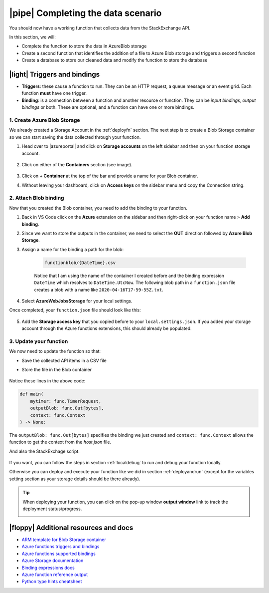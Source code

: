 |pipe| Completing the data scenario
====================================

You should now have a working function that collects data from the StackExchange API.

In this section, we will:

- Complete the function to store the data in AzureBlob storage
- Create a second function that identifies the addition of a file to Azure Blob storage and triggers a second function
- Create a database to store our cleaned data and modify the function to store the database

|light| Triggers and bindings
--------------------------------

- **Triggers**: these cause a function to run. They can be an HTTP request, a queue message or an event grid. Each function **must** have one trigger.

- **Binding**: is a connection between a function and another resource or function. They can be *input bindings, output bindings* or both. These are optional, and a function can have one or more bindings.

1. Create Azure Blob Storage
******************************************

We already created a Storage Account in the :ref:`deployfn` section. The next step is to create a Blob Storage container so we can start saving the data collected through your function.

#. Head over to |azureportal| and click on **Storage accounts** on the left sidebar and then on your function storage account.

    .. image:: _static/images/snaps/storagedashboard.png
        :align: center
        :alt: Storager dashboard

#. Click on either of the **Containers** section (see image).

    .. image:: _static/images/snaps/containers.png
        :align: center
        :alt: Containers screenshot

#. Click on **+ Container** at the top of the bar and provide a name for your Blob container.

#. Without leaving your dashboard, click on **Access keys** on the sidebar menu and copy the Connection string.

    .. image:: _static/images/snaps/access.png
            :align: center
            :alt: Storage dashboard access

2. Attach Blob binding
******************************************

Now that you created the Blob container, you need to add the binding to your function.

1. Back in VS Code click on the **Azure** extension on the sidebar and then right-click on your function name > **Add binding**.
2. Since we want to store the outputs in the container, we need to select the **OUT** direction followed by **Azure Blob Storage**.
3. Assign a name for the binding a path for the blob:

    .. code-block::

        functionblob/{DateTime}.csv

    Notice that I am using the name of the container I created before and the binding expression ``DateTime`` which resolves to ``DateTime.UtcNow``. The following blob path in a ``function.json`` file creates a blob with a name like ``2020-04-16T17-59-55Z.txt``.

4. Select **AzureWebJobsStorage** for your local settings.

Once completed, your ``function.json`` file should look like this:

    .. code-block:: json
        :caption: function.json
        :emphasize-lines: 10-16


        {
            "scriptFile": "main_function.py",
            "bindings": [
                {
                "name": "mytimer",
                "type": "timerTrigger",
                "direction": "in",
                "schedule": "0 0 9 * * *"
                },
                {
                "type": "blob",
                "direction": "out",
                "name": "outputBlob",
                "path": "functionblob/{DateTime}.csv",
                "connection": "AzureWebJobsStorage"
                }
            ]
            }

5. Add the **Storage access key** that you copied before to your ``local.settings.json``. If you added your storage account through the Azure functions extensions, this should already be populated.

    .. code-block::
        :caption: local.settings.json
        :emphasize-lines: 4

        {
            "IsEncrypted": false,
            "Values": {
                "AzureWebJobsStorage": <Your key>,
                "FUNCTIONS_WORKER_RUNTIME": "python",
                "AzureWebJobs.timer-function.Disabled": "false"
            }
        }

3. Update your function
*****************************

We now need to update the function so that:

- Save the collected API items in a CSV file
- Store the file in the Blob container

    .. code-block:: python
            :caption: main_funtion.py
            :emphasize-lines: 7, 33-53, 61-63, 87-92

            import datetime
            import logging
            import csv

            import azure.functions as func
            from dotenv import find_dotenv, load_dotenv
            from typing import Optional, Iterator

            from .utils import stack

            # --------------------------
            # Helper methods
            # --------------------------


            def get_vars() -> Optional[bool]:
                """Collect the needed keys to call the APIs and access storage accounts.


                Returns:
                    bool: Optional - if dotenv file is present then this is loaded, else the
                    vars are used directly from the system env
                """
                try:
                    dotenv_path = find_dotenv(".env")
                    logging.info("Dotenv located, loading vars from local instance")
                    return load_dotenv(dotenv_path)

                except:
                    logging.info("Loading directly from the system")


            def write_file(se_iterator):
                cols = [
                    "question_id",
                    "title",
                    "is_answered",
                    "link",
                    "owner_reputation",
                    "score",
                    "tags",
                ]

                try:

                    with open("out.csv", "w", newline="") as f:
                        writer = csv.DictWriter(f, fieldnames=cols)
                        writer.writeheader()
                        for question in se_iterator:
                            writer.writerow(question)

                except IOError:
                    logging.error("Cannot write, IOError")


            # -----------------------------------------
            # Main method - executed by the function
            # -----------------------------------------


            def main(
                mytimer: func.TimerRequest, outputBlob: func.Out[bytes], context: func.Context
            ) -> None:
                """Main function to collect questions from stackexchange.
                Note that right now the site is harcoded to "StackOverflow" but this
                can be changed in stack.py

                Args:
                    mytimer (func.TimerRequest): Timer trigger for the function, for more
                    details check function.json
                """

                # collect timestamp for the function that is being called
                utc_timestamp = (
                    datetime.datetime.utcnow().replace(tzinfo=datetime.timezone.utc).isoformat()
                )

                logging.info(f"Function executing at {utc_timestamp}")

                get_vars()

                # as many search terms as wanted - must be a list
                stackexchange = stack.se_object(["python", "azure-functions"])

                se_questions = stackexchange.get_questions()

                write_file(se_questions)

                # stores in the Blob container
                with open("out.csv", "r") as f:
                    outputBlob.set(f.read())
                    f.close()


            if __name__ == "__main__":

                # set logging format - personal preference
                log_fmt = "%(asctime)s - %(name)s - %(levelname)s - %(message)s"
                logging.basicConfig(level=logging.INFO, format=log_fmt)

                # call main function
                main()

Notice these lines in the above code:

.. code-block:: python


        def main(
            mytimer: func.TimerRequest, 
            outputBlob: func.Out[bytes], 
            context: func.Context
        ) -> None:

The ``outputBlob: func.Out[bytes]`` specifies the binding we just created and ``context: func.Context`` allows the function to get the context from the `host.json` file.

And also the StackExchage script:

    .. code-block:: python
            :caption: stack.py
            :emphasize-lines: 7, 23, 67-88

            import datetime
            import json
            import logging
            import os
            from dataclasses import dataclass
            from json import JSONDecodeError
            from typing import Optional, Iterator

            import requests


            @dataclass
            class se_object:
                """Class to deal with StackExchage data collection and manipulation.
                """

                search_terms: list
                main_uri: str = "https://api.stackexchange.com/2.2/questions"

                def __repr__(self) -> str:
                    return f"<Object for site {self.main_uri}>"

                def get_questions(self, n=100) -> Optional[Iterator[dict]]:
                    """Collect questions from SE and returns an iterator containint the items founf
                    
                    Args:
                        n (int, optional): Number of questions to collect from the last 24 hours. Defaults to 100.            
                    """

                    # note that this needs to be in epoch
                    time_now = datetime.datetime.now(datetime.timezone.utc)
                    start_time = time_now - datetime.timedelta(hours=24)

                    payload = {
                        "fromdate": int(start_time.timestamp()),
                        "todate": int(time_now.timestamp()),
                        "site": "stackoverflow",
                        "sort": "votes",
                        "order": "desc",
                        "tagged": self.search_terms,
                        "client_id": os.environ.get("SE_client_id"),
                        "client_secret": os.environ.get("SE_client_secret"),
                        "key": os.environ.get("SE_key", None),
                    }

                    if os.environ.get("SE_key", None) is None:
                        logging.info("No StackExchange API key provided, limited use may apply")

                    resp = requests.get(self.main_uri, payload)

                    if resp.status_code == 200:
                        try:
                            new_questions = self.extract_items(resp)

                            logging.info(f"🐍 Collected new questions for the search term")

                            return new_questions

                        except (JSONDecodeError, KeyError) as e:
                            logging.error(f"{e.__class__.__name__}: {e}")
                    else:
                        error = resp.json()["error_message"]
                        logging.error(
                            f"(Unable to connect to Stack Exchage: status code {resp.status_code} - {error}"
                        )

                def extract_items(self, response) -> Iterator[dict]:
                    """Method used to extract the response items. This returns a generator for simplicity.
                    
                    Args:
                        response (HTTPResponse): Response from the API call
                    
                    Returns:
                        Iterator[dict]: Generator- dictionary with the response items
                    
                    Yields:
                        Iterator[dict]: Generator- dictionary with the response items
                    """
                    for question in response.json().get("items", []):
                        yield {
                            "question_id": question["question_id"],
                            "title": question["title"],
                            "is_answered": question["is_answered"],
                            "link": question["link"],
                            "owner_reputation": question["owner"].get("reputation", 0),
                            "score": question["score"],
                            "tags": question["tags"],
                        }

If you want, you can follow the steps in section :ref:`localdebug` to run and debug your function locally.

Otherwise you can deploy and execute your function like we did in section :ref:`deployandrun` (except for the variables setting section as your storage details should be there already). 


.. tip:: When deploying your function, you can click on the pop-up window **output window** link to track the deployment status/progress.

    .. image:: _static/images/snaps/explore.png
        :align: center
        :alt: Explore deploy


|floppy| Additional resources and docs
---------------------------------------

- `ARM template for Blob Storage container <https://github.com/trallard/pycon2020-azure-functions/tree/master/storage-blob-container>`_
- `Azure functions triggers and bindings <https://docs.microsoft.com/en-us/azure/azure-functions/functions-triggers-bindings?WT.mc_id=pycon_tutorial-github-taallard>`_
- `Azure functions supported bindings <https://docs.microsoft.com/en-us/azure/azure-functions/functions-triggers-bindings#supported-bindings?WT.mc_id=pycon_tutorial-github-taallard>`_
- `Azure Storage documentation <http://azure.microsoft.com/documentation/articles/storage-create-storage-account?WT.mc_id=pycon_tutorial-github-taallard>`_
- `Binding expressions docs <https://docs.microsoft.com/en-us/azure/azure-functions/functions-bindings-expressions-patterns?WT.mc_id=pycon_tutorial-github-taallard>`_
- `Azure function reference output <https://docs.microsoft.com/en-us/azure/azure-functions/functions-reference-python#outputs?WT.mc_id=pycon_tutorial-github-taallard>`_
- `Python type hints cheatsheet <https://mypy.readthedocs.io/en/stable/cheat_sheet_py3.html>`_

